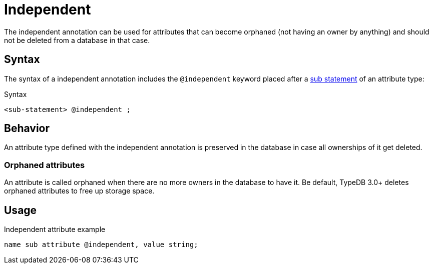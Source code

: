 = Independent

The independent annotation can be used for attributes that can become orphaned (not having an owner by anything)
and should not be deleted from a database in that case.

== Syntax

The syntax of a independent annotation includes the `@independent` keyword
placed after a xref:statements/sub.adoc[sub statement] of an attribute type:

.Syntax
[,typeql]
----
<sub-statement> @independent ;
----

== Behavior

An attribute type defined with the independent annotation is preserved in the database
in case all ownerships of it get deleted.

=== Orphaned attributes

An attribute is called orphaned when there are no more owners in the database to have it.
Be default, TypeDB 3.0+ deletes orphaned attributes to free up storage space.

== Usage

.Independent attribute example
[,typeql]
----
name sub attribute @independent, value string;
----